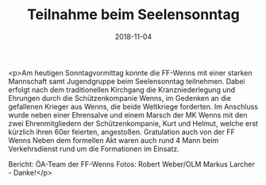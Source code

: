 #+TITLE: Teilnahme beim Seelensonntag
#+DATE: 2018-11-04
#+FACEBOOK_URL: https://facebook.com/ffwenns/posts/2338858382855940

<p>Am heutigen Sonntagvormittag konnte die FF-Wenns mit einer starken Mannschaft samt Jugendgruppe beim Seelensonntag teilnehmen. Dabei erfolgt nach dem traditionellen Kirchgang die Kranzniederlegung und Ehrungen durch die Schützenkompanie Wenns, im Gedenken an die gefallenen Krieger aus Wenns, die beide Weltkriege forderten.
Im Anschluss wurde neben einer Ehrensalve und einem Marsch der MK Wenns mit den zwei Ehrenmitgliedern der Schützenkompanie, Kurt und Helmut, welche erst kürzlich ihren 60er feierten, angestoßen. Gratulation auch von der FF Wenns 
Neben dem formellen Akt waren auch rund 4 Mann beim Verkehrsdienst rund um die Formationen im Einsatz.

Bericht: ÖA-Team der FF-Wenns
Fotos: Robert Weber/OLM Markus Larcher - Danke!</p>
